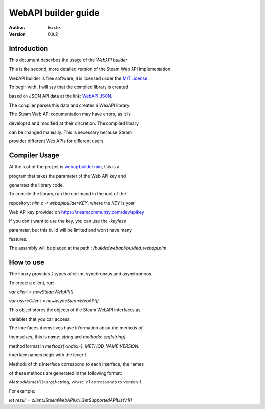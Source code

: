 ====================
WebAPI builder guide
====================

:Author: levshx
:Version: 0.0.2

Introduction
============

This document describes the usage of the *WebAPI builder*

This is the second, more detailed version of the Steam Web API implementation.

WebAPI builder is free software; it is licensed under the
`MIT License <http://www.opensource.org/licenses/mit-license.php>`_.

To begin with, I will say that the compiled library is created

based on JSON API data at the link: 
`WebAPI JSON <https://api.steampowered.com/ISteamWebAPIUtil/GetSupportedAPIList/v1/>`_.

The compiler parses this data and creates a WebAPI library. 

The Steam Web API documentation may have errors, as it is 

developed and modified at their discretion. The compiled library 

can be changed manually. This is necessary because Steam 

provides different Web APIs for different users.

Compiler Usage
==============

At the root of the project is 
`webapibuilder.nim <https://github.com/levshx/nim-steam/blob/devel/webapibuilder.nim>`_, this is a 

program that takes the parameter of the Web API key and 

generates the library code.


To compile the library, run the command in the root of the 

repository: `nim c -r webapibuilder KEY`, where the `KEY` is your 

Web API key provided on https://steamcommunity.com/dev/apikey

If you don't want to use the key, you can use the `-keyless` 

parameter, but this build will be limited and won't have many 

features.

The assembly will be placed at the path :
`/buildedwebapi/builded_webapi.nim` 

How to use
==========

The library provides 2 types of client, synchronous and asynchronous.

To create a client, run:

`var client = newSteamWebAPI()`

`var asyncClient = newAsyncSteamWebAPI()`

This object stores the objects of the Steam WebAPI interfaces as 

variables that you can access. 

The interfaces themselves have information about the methods of 

themselves, this is `name: string` and `methods: seq[string]`

method format in `methods[<index>]`: `METHOD_NAME:VERSION`.

Interface names begin with the letter `I`.


Methods of this interface correspond to each interface, the names 

of these methods are generated in the following format:

`MethodNameV1(*args):string`, where `V1` corresponds to version `1`. 

For example:

`let result = client.ISteamWebAPIUtil.GetSupportedAPIListV1()`